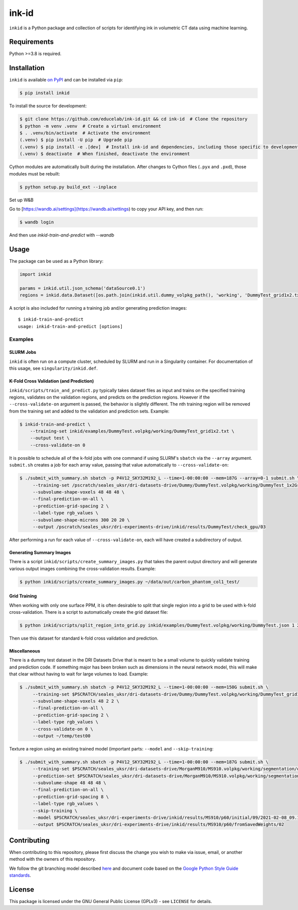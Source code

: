========
 ink-id
========

``inkid`` is a Python package and collection of scripts for identifying ink in volumetric CT data using machine learning.

Requirements
============

Python >=3.8 is required.

Installation
============

``inkid`` is available `on PyPI <https://pypi.org/project/inkid/>`_ and can be installed via ``pip``:

.. code-block:: bash

    $ pip install inkid

To install the source for development:

.. code-block:: bash

    $ git clone https://github.com/educelab/ink-id.git && cd ink-id  # Clone the repository
    $ python -m venv .venv  # Create a virtual environment
    $ . .venv/bin/activate  # Activate the environment
    (.venv) $ pip install -U pip  # Upgrade pip
    (.venv) $ pip install -e .[dev]  # Install ink-id and dependencies, including those specific to development
    (.venv) $ deactivate  # When finished, deactivate the environment

Cython modules are automatically built during the installation.
After changes to Cython files (``.pyx`` and ``.pxd``), those modules must be rebuilt:

.. code-block:: bash

    $ python setup.py build_ext --inplace

Set up W&B

Go to [https://wandb.ai/settings](https://wandb.ai/settings) to copy your API key, and then run:

.. code-block:: bash

    $ wandb login

And then use `inkid-train-and-predict` with `--wandb`

Usage
=====

The package can be used as a Python library:

.. code-block:: python

   import inkid

   params = inkid.util.json_schema('dataSource0.1')
   regions = inkid.data.Dataset([os.path.join(inkid.util.dummy_volpkg_path(), 'working', 'DummyTest_grid1x2.txt')])

A script is also included for running a training job and/or generating prediction images:

::

   $ inkid-train-and-predict
   usage: inkid-train-and-predict [options]

Examples
--------

SLURM Jobs
^^^^^^^^^^

``inkid`` is often run on a compute cluster, scheduled by SLURM and run in a Singularity container.
For documentation of this usage, see ``singularity/inkid.def``.

K-Fold Cross Validation (and Prediction)
^^^^^^^^^^^^^^^^^^^^^^^^^^^^^^^^^^^^^^^^

``inkid/scripts/train_and_predict.py`` typically takes dataset files as input and trains on the specified training
regions, validates on the validation regions, and predicts on the prediction regions.
However if the ``--cross-validate-on`` argument is passed, the behavior is slightly different.
The nth training region will be removed from the training set and added to the validation and prediction sets. Example:

.. code-block:: bash

   $ inkid-train-and-predict \
       --training-set inkid/examples/DummyTest.volpkg/working/DummyTest_grid1x2.txt \
       --output test \
       --cross-validate-on 0

It is possible to schedule all of the k-fold jobs with one command if using SLURM's ``sbatch`` via the ``--array``
argument. ``submit.sh`` creates a job for each array value, passing that value automatically to ``--cross-validate-on``:

.. code-block:: bash

   $ ./submit_with_summary.sh sbatch -p P4V12_SKY32M192_L --time=1-00:00:00 --mem=187G --array=0-1 submit.sh \
        --training-set /pscratch/seales_uksr/dri-datasets-drive/Dummy/DummyTest.volpkg/working/DummyTest_1x2Grid.txt \
        --subvolume-shape-voxels 48 48 48 \
        --final-prediction-on-all \
        --prediction-grid-spacing 2 \
        --label-type rgb_values \
        --subvolume-shape-microns 300 20 20 \
        --output /pscratch/seales_uksr/dri-experiments-drive/inkid/results/DummyTest/check_gpu/03

After performing a run for each value of ``--cross-validate-on``, each will have created a subdirectory of output.

Generating Summary Images
^^^^^^^^^^^^^^^^^^^^^^^^^

There is a script ``inkid/scripts/create_summary_images.py`` that takes the parent output directory and will
generate various output images combining the cross-validation results. Example:

.. code-block:: bash

   $ python inkid/scripts/create_summary_images.py ~/data/out/carbon_phantom_col1_test/

Grid Training
^^^^^^^^^^^^^

When working with only one surface PPM, it is often desirable to split that single region into a grid to be used with
k-fold cross-validation. There is a script to automatically create the grid dataset file:

.. code-block:: bash

   $ python inkid/scripts/split_region_into_grid.py inkid/examples/DummyTest.volpkg/working/DummyTest.json 1 2

Then use this dataset for standard k-fold cross validation and prediction.

Miscellaneous
^^^^^^^^^^^^^

There is a dummy test dataset in the DRI Datasets Drive that is meant to be a small volume to quickly validate
training and prediction code. If something major has been broken such as dimensions in the neural network model, this
will make that clear without having to wait for large volumes to load. Example:

.. code-block:: bash

   $ ./submit_with_summary.sh sbatch -p P4V12_SKY32M192_L --time=1-00:00:00 --mem=150G submit.sh \
        --training-set $PSCRATCH/seales_uksr/dri-datasets-drive/Dummy/DummyTest.volpkg/working/DummyTest_grid1x2.txt \
        --subvolume-shape-voxels 48 2 2 \
        --final-prediction-on-all \
        --prediction-grid-spacing 2 \
        --label-type rgb_values \
        --cross-validate-on 0 \
        --output ~/temp/test00

Texture a region using an existing trained model (important parts: ``--model`` and ``--skip-training``:

.. code-block:: bash

   $ ./submit_with_summary.sh sbatch -p P4V12_SKY32M192_L --time=1-00:00:00 --mem=187G submit.sh \
        --training-set $PSCRATCH/seales_uksr/dri-datasets-drive/MorganM910/MS910.volpkg/working/segmentation/quire.json \
        --prediction-set $PSCRATCH/seales_uksr/dri-datasets-drive/MorganM910/MS910.volpkg/working/segmentation/p60.json \
        --subvolume-shape 48 48 48 \
        --final-prediction-on-all \
        --prediction-grid-spacing 8 \
        --label-type rgb_values \
        --skip-training \
        --model $PSCRATCH/seales_uksr/dri-experiments-drive/inkid/results/MS910/p60/initial/09/2021-02-08_09.15.07/checkpoints/checkpoint_0_175000.pt \
        --output $PSCRATCH/seales_uksr/dri-experiments-drive/inkid/results/MS910/p60/fromSavedWeights/02

Contributing
============

When contributing to this repository, please first discuss the change you wish to make via issue, email, or another method with the owners of this repository.

We follow the git branching model described `here <http://nvie.com/posts/a-successful-git-branching-model/>`_
and document code based on the `Google Python Style Guide standards <https://google.github.io/styleguide/pyguide.html?showone=Comments#Comments>`_.

License
=======

This package is licensed under the GNU General Public License (GPLv3) - see ``LICENSE`` for details.
